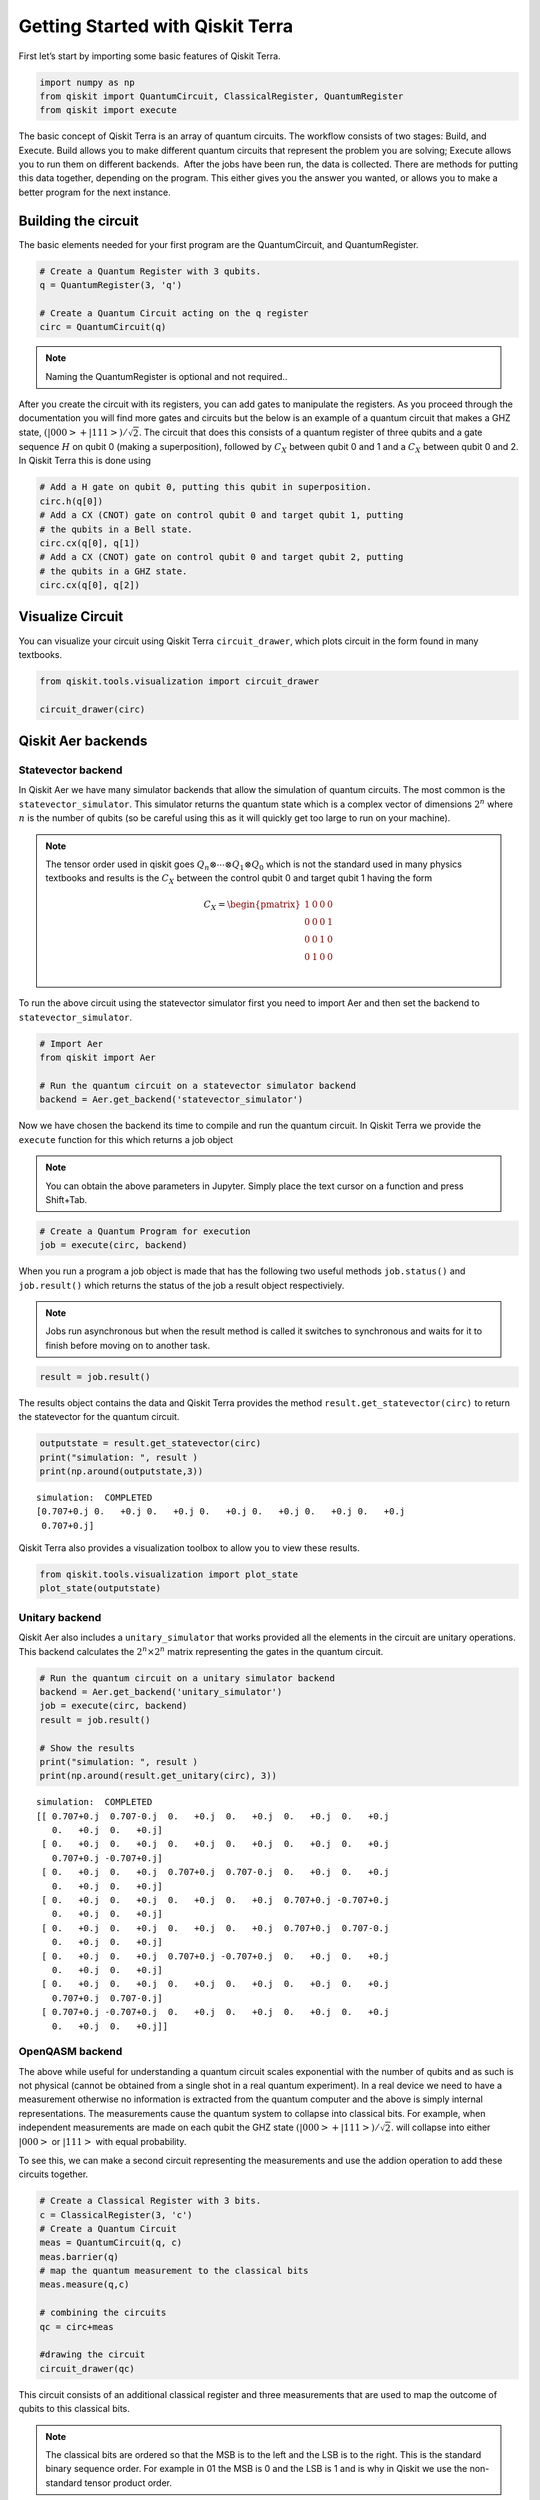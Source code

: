 


Getting Started with Qiskit Terra
=================================

First let’s start by importing some basic features of Qiskit Terra.

.. code:: ipython3

    import numpy as np
    from qiskit import QuantumCircuit, ClassicalRegister, QuantumRegister
    from qiskit import execute 

The basic concept of Qiskit Terra is an array of quantum circuits. The
workflow consists of two stages: Build, and Execute. Build allows you to
make different quantum circuits that represent the problem you are
solving; Execute allows you to run them on different backends.  After
the jobs have been run, the data is collected. There are methods for
putting this data together, depending on the program. This either gives
you the answer you wanted, or allows you to make a better program for
the next instance.

Building the circuit 
---------------------

The basic elements needed for your first program are the QuantumCircuit,
and QuantumRegister.

.. code:: ipython3

    # Create a Quantum Register with 3 qubits.
    q = QuantumRegister(3, 'q')
    
    # Create a Quantum Circuit acting on the q register
    circ = QuantumCircuit(q)

.. note::

    Naming the QuantumRegister is optional and not required..


After you create the circuit with its registers, you can add gates to
manipulate the registers. As you proceed through the documentation you
will find more gates and circuits but the below is an example of a
quantum circuit that makes a GHZ state, :math:`(|000>+|111>)/\sqrt{2}`.
The circuit that does this consists of a quantum register of three
qubits and a gate sequence :math:`H` on qubit 0 (making a
superposition), followed by :math:`C_X` between qubit 0 and 1 and a
:math:`C_X` between qubit 0 and 2. In Qiskit Terra this is done using

.. code:: ipython3

    # Add a H gate on qubit 0, putting this qubit in superposition.
    circ.h(q[0])
    # Add a CX (CNOT) gate on control qubit 0 and target qubit 1, putting
    # the qubits in a Bell state.
    circ.cx(q[0], q[1])
    # Add a CX (CNOT) gate on control qubit 0 and target qubit 2, putting
    # the qubits in a GHZ state.
    circ.cx(q[0], q[2])




Visualize Circuit
-----------------

You can visualize your circuit using Qiskit Terra ``circuit_drawer``,
which plots circuit in the form found in many textbooks.

.. code:: ipython3

    from qiskit.tools.visualization import circuit_drawer
    
    circuit_drawer(circ)




.. image:: getting_started_with_qiskit_terra_files/getting_started_with_qiskit_terra_10_0.png



Qiskit Aer backends
-------------------

Statevector backend
~~~~~~~~~~~~~~~~~~~

In Qiskit Aer we have many simulator backends that allow the simulation
of quantum circuits. The most common is the ``statevector_simulator``.
This simulator returns the quantum state which is a complex vector of
dimensions :math:`2^n` where :math:`n` is the number of qubits (so be
careful using this as it will quickly get too large to run on your
machine).

.. note::

    The tensor order used in qiskit goes
    :math:`Q_n\otimes \cdots \otimes Q_1\otimes Q_0` which is not the
    standard used in many physics textbooks and results is the :math:`C_X`
    between the control qubit 0 and target qubit 1 having the form

    .. math:: C_X = \begin{pmatrix} 1 & 0 & 0 & 0 \\  0 & 0 & 0 & 1 \\ 0 & 0 & 1 & 0 \\ 0 & 1 & 0 & 0 \\\end{pmatrix}

To run the above circuit using the statevector simulator first you need
to import Aer and then set the backend to ``statevector_simulator``.

.. code:: ipython3

    # Import Aer
    from qiskit import Aer
    
    # Run the quantum circuit on a statevector simulator backend
    backend = Aer.get_backend('statevector_simulator')

Now we have chosen the backend its time to compile and run the quantum
circuit. In Qiskit Terra we provide the ``execute`` function for this
which returns a job object

.. note:: 

    You can obtain the above parameters in Jupyter. Simply place the
    text cursor on a function and press Shift+Tab.


.. code:: ipython3

    # Create a Quantum Program for execution 
    job = execute(circ, backend)

When you run a program a job object is made that has the following two
useful methods ``job.status()`` and ``job.result()`` which returns the
status of the job a result object respectiviely.

.. note:: 

    Jobs run asynchronous but when the result method is called it
    switches to synchronous and waits for it to finish before moving on to
    another task.



.. code:: ipython3

    result = job.result()

The results object contains the data and Qiskit Terra provides the
method ``result.get_statevector(circ)`` to return the statevector for
the quantum circuit.

.. code:: ipython3

    outputstate = result.get_statevector(circ)
    print("simulation: ", result )
    print(np.around(outputstate,3))


.. parsed-literal::

    simulation:  COMPLETED
    [0.707+0.j 0.   +0.j 0.   +0.j 0.   +0.j 0.   +0.j 0.   +0.j 0.   +0.j
     0.707+0.j]


Qiskit Terra also provides a visualization toolbox to allow you to view
these results.

.. code:: ipython3

    from qiskit.tools.visualization import plot_state
    plot_state(outputstate)



.. image:: getting_started_with_qiskit_terra_files/getting_started_with_qiskit_terra_21_0.png


Unitary backend
~~~~~~~~~~~~~~~

Qiskit Aer also includes a ``unitary_simulator`` that works provided all
the elements in the circuit are unitary operations. This backend
calculates the :math:`2^n \times 2^n` matrix representing the gates in
the quantum circuit.

.. code:: ipython3

    # Run the quantum circuit on a unitary simulator backend
    backend = Aer.get_backend('unitary_simulator')
    job = execute(circ, backend)
    result = job.result()
    
    # Show the results
    print("simulation: ", result )
    print(np.around(result.get_unitary(circ), 3))


.. parsed-literal::

    simulation:  COMPLETED
    [[ 0.707+0.j  0.707-0.j  0.   +0.j  0.   +0.j  0.   +0.j  0.   +0.j
       0.   +0.j  0.   +0.j]
     [ 0.   +0.j  0.   +0.j  0.   +0.j  0.   +0.j  0.   +0.j  0.   +0.j
       0.707+0.j -0.707+0.j]
     [ 0.   +0.j  0.   +0.j  0.707+0.j  0.707-0.j  0.   +0.j  0.   +0.j
       0.   +0.j  0.   +0.j]
     [ 0.   +0.j  0.   +0.j  0.   +0.j  0.   +0.j  0.707+0.j -0.707+0.j
       0.   +0.j  0.   +0.j]
     [ 0.   +0.j  0.   +0.j  0.   +0.j  0.   +0.j  0.707+0.j  0.707-0.j
       0.   +0.j  0.   +0.j]
     [ 0.   +0.j  0.   +0.j  0.707+0.j -0.707+0.j  0.   +0.j  0.   +0.j
       0.   +0.j  0.   +0.j]
     [ 0.   +0.j  0.   +0.j  0.   +0.j  0.   +0.j  0.   +0.j  0.   +0.j
       0.707+0.j  0.707-0.j]
     [ 0.707+0.j -0.707+0.j  0.   +0.j  0.   +0.j  0.   +0.j  0.   +0.j
       0.   +0.j  0.   +0.j]]


OpenQASM backend
~~~~~~~~~~~~~~~~

The above while useful for understanding a quantum circuit scales
exponential with the number of qubits and as such is not physical
(cannot be obtained from a single shot in a real quantum experiment). In
a real device we need to have a measurement otherwise no information is
extracted from the quantum computer and the above is simply internal
representations. The measurements cause the quantum system to collapse
into classical bits. For example, when independent measurements are made
on each qubit the GHZ state :math:`(|000>+|111>)/\sqrt{2}`. will
collapse into either :math:`|000>` or :math:`|111>` with equal
probability.

To see this, we can make a second circuit representing the measurements
and use the addion operation to add these circuits together.

.. code:: ipython3

    # Create a Classical Register with 3 bits.
    c = ClassicalRegister(3, 'c')
    # Create a Quantum Circuit
    meas = QuantumCircuit(q, c)
    meas.barrier(q)
    # map the quantum measurement to the classical bits
    meas.measure(q,c)
    
    # combining the circuits
    qc = circ+meas
    
    #drawing the circuit
    circuit_drawer(qc)




.. image:: getting_started_with_qiskit_terra_files/getting_started_with_qiskit_terra_27_0.png



This circuit consists of an additional classical register and three
measurements that are used to map the outcome of qubits to this
classical bits.

.. note::  

    The classical bits are ordered so that the MSB is to the left
    and the LSB is to the right. This is the standard binary sequence order.
    For example in 01 the MSB is 0 and the LSB is 1 and is why in Qiskit we
    use the non-standard tensor product order.

To simulate this circuit Qiskit Aer has a ``qasm_simulator`` which is
designed to mimic an ideal quantum device.

.. code:: ipython3

    backend_sim = Aer.get_backend('qasm_simulator')
    job_sim = execute(qc, backend_sim)
    result_sim = job_sim.result()

Once you have a result object you can access the counts via the function
``get_counts(circuit)``. This gives you the binary outcomes of the
circuit you have run.

.. code:: ipython3

    counts = result_sim.get_counts(qc)
    print(counts)


.. parsed-literal::

    {'111': 524, '000': 500}


Here we see that approximately 50 percent of the time it is in the 000
state and 111. Qiskit Terra also provides a function ``plot_histogram``
which allows you to view the outcomes.

.. code:: ipython3

    from qiskit.tools.visualization import plot_histogram
    plot_histogram(counts)



.. image:: getting_started_with_qiskit_terra_files/getting_started_with_qiskit_terra_33_0.png


IBMQ Backends
-------------

Real devices
~~~~~~~~~~~~

This is the important part of Qiskit. You can use it to run your
circuits on real quantum computers using the IBMQ provider. They are
small and noisy but are advancing at a fast pace. In the next section we
will go into more details about the provider but for now we will outline
the basic functions.

To access IBMQ devices, you’ll need an API token. For the public IBM Q
devices, you can generate an API token
`here <https://quantumexperience.ng.bluemix.net/qx/account/advanced>`__
(create an account if you don’t already have one). For Q Network
devices, login to the q-console, click your hub, group, and project, and
expand “Get Access” to generate your API token and access url.

.. code:: ipython3

    from qiskit import IBMQ

After generating your API token, call,
``IBMQ.save_account('MY_TOKEN')``. For Q Network users, you’ll also need
to include your access url: ``IBMQ.save_account('MY_TOKEN', 'URL')``

This will store your IBMQ credentials in a local file. Unless your
registration information has changed, you only need to do this once. You
may now load your accounts by calling,

.. code:: ipython3

    IBMQ.load_accounts()

Now view the list of backends available to you.

.. code:: ipython3

    print("Available backends:")
    IBMQ.backends()


.. parsed-literal::

    Available backends:




.. parsed-literal::

    [<IBMQBackend('ibmqx4') from IBMQ()>,
     <IBMQBackend('ibmqx5') from IBMQ()>,
     <IBMQBackend('ibmqx2') from IBMQ()>,
     <IBMQBackend('ibmq_16_melbourne') from IBMQ()>,
     <IBMQBackend('ibmq_qasm_simulator') from IBMQ()>]



We now choose a device with the least busy queue which can support our
program (has at least 3 qubits).

.. code:: ipython3

    from qiskit.backends.ibmq import least_busy
    
    large_enough_devices = IBMQ.backends(filters=lambda x: x.configuration()['n_qubits'] > 3 and
                                                           not x.configuration()['simulator'])
    backend = least_busy(large_enough_devices)
    print("The best backend is " + backend.name())


.. parsed-literal::

    The best backend is ibmqx4


.. code:: ipython3

    shots = 1024           # Number of shots to run the program (experiment); maximum is 8192 shots.
    max_credits = 3        # Maximum number of credits to spend on executions. 
    
    job_exp = execute(qc, backend=backend, shots=shots, max_credits=max_credits)

.. code:: ipython3

    result_exp = job_exp.result()

Like before, the counts from the execution can be obtained using
``get_counts(qc)``

.. code:: ipython3

    counts_exp = result_exp.get_counts(qc)
    plot_histogram(counts_exp)



.. image:: getting_started_with_qiskit_terra_files/getting_started_with_qiskit_terra_45_0.png


HPC Simulator
~~~~~~~~~~~~~

The IBMQ provider also comes with a remote optimized simulator called
``ibmq_qasm_simulator``. This remote simulator is capable of simulating
up to 32 qubits. It can be used the same way as the remote real
backends.

.. code:: ipython3

    backend = IBMQ.get_backend('ibmq_qasm_simulator')

.. code:: ipython3

    shots = 1024           # Number of shots to run the program (experiment); maximum is 8192 shots.
    max_credits = 3        # Maximum number of credits to spend on executions. 
    
    job_hpc = execute(qc, backend=backend, shots=shots, max_credits=max_credits)

.. code:: ipython3

    result_hpc = job_hpc.result()

.. code:: ipython3

    counts_hpc = result_hpc.get_counts(qc)
    plot_histogram(counts_hpc)



.. image:: getting_started_with_qiskit_terra_files/getting_started_with_qiskit_terra_50_0.png


Retrieving a previously ran job
-------------------------------

If your experiment takes longer to run then you have time to wait
around, or if you simply want to retrieve old jobs back, the IBMQ
backends allow you to do that. First you would need to save your job’s
ID:

.. code:: ipython3

    jobID = job_exp.job_id()
    
    print('JOB ID: {}'.format(jobID))        


.. parsed-literal::

    JOB ID: 5be8ae5e17436b0052751909


Given a job ID, that job object can be later reconstructed from the
backend using retrieve_job:

.. code:: ipython3

    job_get=backend.retrieve_job(jobID)

and then the results can be obtained from the new job object.

.. code:: ipython3

    job_get.result().get_counts(qc)




.. parsed-literal::

    {'00000': 367,
     '00001': 10,
     '00010': 30,
     '00011': 27,
     '00100': 22,
     '00101': 83,
     '00110': 50,
     '00111': 435}


